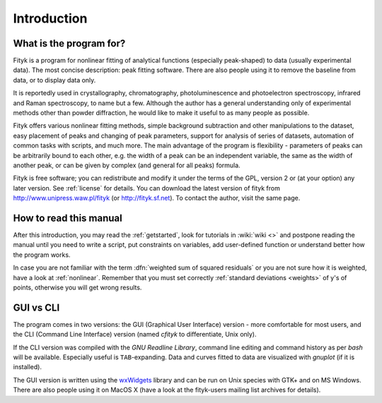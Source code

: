 
Introduction
############

What is the program for?
========================

Fityk is a program for nonlinear fitting of analytical functions
(especially peak-shaped) to data (usually experimental data). The most
concise description: peak fitting software. There are also people using
it to remove the baseline from data, or to display data only.

It is reportedly used in crystallography, chromatography,
photoluminescence and photoelectron spectroscopy, infrared and Raman
spectroscopy, to name but a few. Although the author has a general
understanding only of experimental methods other than powder
diffraction, he would like to make it useful to as many people as
possible.

Fityk offers various nonlinear fitting methods, simple background
subtraction and other manipulations to the dataset, easy placement of
peaks and changing of peak parameters, support for analysis of series of
datasets, automation of common tasks with scripts, and much more.  The
main advantage of the program is flexibility - parameters of peaks can
be arbitrarily bound to each other, e.g. the width of a peak can be an
independent variable, the same as the width of another peak, or can be
given by complex (and general for all peaks) formula.

Fityk is free software; you can redistribute and modify it under the
terms of the GPL, version 2 or (at your option) any later version.  See
:ref:`license` for details.  You can download the latest version of
fityk from http://www.unipress.waw.pl/fityk (or http://fityk.sf.net).
To contact the author, visit the same page.

How to read this manual
=======================

After this introduction, you may read the :ref:`getstarted`,
look for tutorials in :wiki:`wiki <>`
and postpone reading the manual until you need to write a script, put
constraints on variables, add user-defined function or understand better
how the program works.

In case you are not familiar with the term
:dfn:`weighted sum of squared residuals`
or you are not sure how it is weighted, have a look at :ref:`nonlinear`.
Remember that you must set correctly :ref:`standard deviations <weights>`
of y's of points, otherwise you will get wrong results.

GUI vs CLI
==========

The program comes in two versions: the GUI (Graphical User Interface)
version - more comfortable for most users, and the CLI (Command Line
Interface) version (named *cfityk* to differentiate, Unix only).

If the CLI version was compiled with the *GNU Readline Library*, command
line editing and command history as per *bash* will be available.
Especially useful is ``TAB``-expanding.  Data and curves fitted to data
are visualized with *gnuplot* (if it is installed).

The GUI version is written using the
`wxWidgets <http://www.wxwidgets.org>`_
library  and can be run on Unix species with GTK+ and on MS Windows.
There are also people using it on MacOS X (have a look at the
fityk-users mailing list archives for details).

..
  $Id$ 

